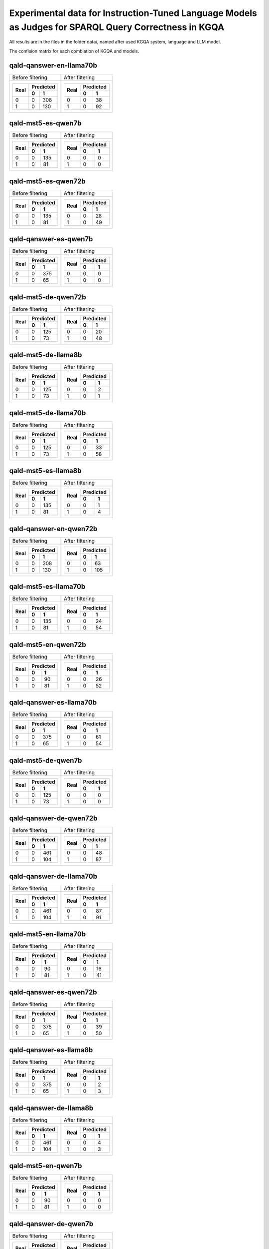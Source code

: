 ================
Experimental data for Instruction-Tuned Language Models as Judges for SPARQL Query Correctness in KGQA
================

All results are in the files in the folder data/, named after used KGQA system, language and LLM model.

The confision matrix for each combiation of KGQA and models.

---------------
qald-qanswer-en-llama70b
---------------

+----------------------+----------------------+
|    Before filtering  |    After filtering   |
+----------------------+----------------------+
| +------+-----------+ | +------+-----------+ |
| |      | Predicted | | |      | Predicted | |
| | Real +-----+-----+ | | Real +-----+-----+ |
| |      |  0  | 1   | | |      |  0  | 1   | |
| +======+=====+=====+ | +======+=====+=====+ |
| |  0   |  0  | 308 | | |  0   |  0  |  38 | |
| +------+-----+-----+ | +------+-----+-----+ |
| |  1   |  0  | 130 | | |  1   |  0  |  92 | |
| +------+-----+-----+ | +------+-----+-----+ |
+----------------------+----------------------+

---------------
qald-mst5-es-qwen7b
---------------

+----------------------+----------------------+
|    Before filtering  |    After filtering   |
+----------------------+----------------------+
| +------+-----------+ | +------+-----------+ |
| |      | Predicted | | |      | Predicted | |
| | Real +-----+-----+ | | Real +-----+-----+ |
| |      |  0  | 1   | | |      |  0  | 1   | |
| +======+=====+=====+ | +======+=====+=====+ |
| |  0   |  0  | 135 | | |  0   |  0  |   0 | |
| +------+-----+-----+ | +------+-----+-----+ |
| |  1   |  0  |  81 | | |  1   |  0  |   0 | |
| +------+-----+-----+ | +------+-----+-----+ |
+----------------------+----------------------+

---------------
qald-mst5-es-qwen72b
---------------

+----------------------+----------------------+
|    Before filtering  |    After filtering   |
+----------------------+----------------------+
| +------+-----------+ | +------+-----------+ |
| |      | Predicted | | |      | Predicted | |
| | Real +-----+-----+ | | Real +-----+-----+ |
| |      |  0  | 1   | | |      |  0  | 1   | |
| +======+=====+=====+ | +======+=====+=====+ |
| |  0   |  0  | 135 | | |  0   |  0  |  28 | |
| +------+-----+-----+ | +------+-----+-----+ |
| |  1   |  0  |  81 | | |  1   |  0  |  49 | |
| +------+-----+-----+ | +------+-----+-----+ |
+----------------------+----------------------+

---------------
qald-qanswer-es-qwen7b
---------------

+----------------------+----------------------+
|    Before filtering  |    After filtering   |
+----------------------+----------------------+
| +------+-----------+ | +------+-----------+ |
| |      | Predicted | | |      | Predicted | |
| | Real +-----+-----+ | | Real +-----+-----+ |
| |      |  0  | 1   | | |      |  0  | 1   | |
| +======+=====+=====+ | +======+=====+=====+ |
| |  0   |  0  | 375 | | |  0   |  0  |   0 | |
| +------+-----+-----+ | +------+-----+-----+ |
| |  1   |  0  |  65 | | |  1   |  0  |   0 | |
| +------+-----+-----+ | +------+-----+-----+ |
+----------------------+----------------------+

---------------
qald-mst5-de-qwen72b
---------------

+----------------------+----------------------+
|    Before filtering  |    After filtering   |
+----------------------+----------------------+
| +------+-----------+ | +------+-----------+ |
| |      | Predicted | | |      | Predicted | |
| | Real +-----+-----+ | | Real +-----+-----+ |
| |      |  0  | 1   | | |      |  0  | 1   | |
| +======+=====+=====+ | +======+=====+=====+ |
| |  0   |  0  | 125 | | |  0   |  0  |  20 | |
| +------+-----+-----+ | +------+-----+-----+ |
| |  1   |  0  |  73 | | |  1   |  0  |  48 | |
| +------+-----+-----+ | +------+-----+-----+ |
+----------------------+----------------------+

---------------
qald-mst5-de-llama8b
---------------

+----------------------+----------------------+
|    Before filtering  |    After filtering   |
+----------------------+----------------------+
| +------+-----------+ | +------+-----------+ |
| |      | Predicted | | |      | Predicted | |
| | Real +-----+-----+ | | Real +-----+-----+ |
| |      |  0  | 1   | | |      |  0  | 1   | |
| +======+=====+=====+ | +======+=====+=====+ |
| |  0   |  0  | 125 | | |  0   |  0  |   2 | |
| +------+-----+-----+ | +------+-----+-----+ |
| |  1   |  0  |  73 | | |  1   |  0  |   1 | |
| +------+-----+-----+ | +------+-----+-----+ |
+----------------------+----------------------+

---------------
qald-mst5-de-llama70b
---------------

+----------------------+----------------------+
|    Before filtering  |    After filtering   |
+----------------------+----------------------+
| +------+-----------+ | +------+-----------+ |
| |      | Predicted | | |      | Predicted | |
| | Real +-----+-----+ | | Real +-----+-----+ |
| |      |  0  | 1   | | |      |  0  | 1   | |
| +======+=====+=====+ | +======+=====+=====+ |
| |  0   |  0  | 125 | | |  0   |  0  |  33 | |
| +------+-----+-----+ | +------+-----+-----+ |
| |  1   |  0  |  73 | | |  1   |  0  |  58 | |
| +------+-----+-----+ | +------+-----+-----+ |
+----------------------+----------------------+

---------------
qald-mst5-es-llama8b
---------------

+----------------------+----------------------+
|    Before filtering  |    After filtering   |
+----------------------+----------------------+
| +------+-----------+ | +------+-----------+ |
| |      | Predicted | | |      | Predicted | |
| | Real +-----+-----+ | | Real +-----+-----+ |
| |      |  0  | 1   | | |      |  0  | 1   | |
| +======+=====+=====+ | +======+=====+=====+ |
| |  0   |  0  | 135 | | |  0   |  0  |   1 | |
| +------+-----+-----+ | +------+-----+-----+ |
| |  1   |  0  |  81 | | |  1   |  0  |   4 | |
| +------+-----+-----+ | +------+-----+-----+ |
+----------------------+----------------------+

---------------
qald-qanswer-en-qwen72b
---------------

+----------------------+----------------------+
|    Before filtering  |    After filtering   |
+----------------------+----------------------+
| +------+-----------+ | +------+-----------+ |
| |      | Predicted | | |      | Predicted | |
| | Real +-----+-----+ | | Real +-----+-----+ |
| |      |  0  | 1   | | |      |  0  | 1   | |
| +======+=====+=====+ | +======+=====+=====+ |
| |  0   |  0  | 308 | | |  0   |  0  |  63 | |
| +------+-----+-----+ | +------+-----+-----+ |
| |  1   |  0  | 130 | | |  1   |  0  | 105 | |
| +------+-----+-----+ | +------+-----+-----+ |
+----------------------+----------------------+

---------------
qald-mst5-es-llama70b
---------------

+----------------------+----------------------+
|    Before filtering  |    After filtering   |
+----------------------+----------------------+
| +------+-----------+ | +------+-----------+ |
| |      | Predicted | | |      | Predicted | |
| | Real +-----+-----+ | | Real +-----+-----+ |
| |      |  0  | 1   | | |      |  0  | 1   | |
| +======+=====+=====+ | +======+=====+=====+ |
| |  0   |  0  | 135 | | |  0   |  0  |  24 | |
| +------+-----+-----+ | +------+-----+-----+ |
| |  1   |  0  |  81 | | |  1   |  0  |  54 | |
| +------+-----+-----+ | +------+-----+-----+ |
+----------------------+----------------------+

---------------
qald-mst5-en-qwen72b
---------------

+----------------------+----------------------+
|    Before filtering  |    After filtering   |
+----------------------+----------------------+
| +------+-----------+ | +------+-----------+ |
| |      | Predicted | | |      | Predicted | |
| | Real +-----+-----+ | | Real +-----+-----+ |
| |      |  0  | 1   | | |      |  0  | 1   | |
| +======+=====+=====+ | +======+=====+=====+ |
| |  0   |  0  |  90 | | |  0   |  0  |  26 | |
| +------+-----+-----+ | +------+-----+-----+ |
| |  1   |  0  |  81 | | |  1   |  0  |  52 | |
| +------+-----+-----+ | +------+-----+-----+ |
+----------------------+----------------------+

---------------
qald-qanswer-es-llama70b
---------------

+----------------------+----------------------+
|    Before filtering  |    After filtering   |
+----------------------+----------------------+
| +------+-----------+ | +------+-----------+ |
| |      | Predicted | | |      | Predicted | |
| | Real +-----+-----+ | | Real +-----+-----+ |
| |      |  0  | 1   | | |      |  0  | 1   | |
| +======+=====+=====+ | +======+=====+=====+ |
| |  0   |  0  | 375 | | |  0   |  0  |  61 | |
| +------+-----+-----+ | +------+-----+-----+ |
| |  1   |  0  |  65 | | |  1   |  0  |  54 | |
| +------+-----+-----+ | +------+-----+-----+ |
+----------------------+----------------------+

---------------
qald-mst5-de-qwen7b
---------------

+----------------------+----------------------+
|    Before filtering  |    After filtering   |
+----------------------+----------------------+
| +------+-----------+ | +------+-----------+ |
| |      | Predicted | | |      | Predicted | |
| | Real +-----+-----+ | | Real +-----+-----+ |
| |      |  0  | 1   | | |      |  0  | 1   | |
| +======+=====+=====+ | +======+=====+=====+ |
| |  0   |  0  | 125 | | |  0   |  0  |   0 | |
| +------+-----+-----+ | +------+-----+-----+ |
| |  1   |  0  |  73 | | |  1   |  0  |   0 | |
| +------+-----+-----+ | +------+-----+-----+ |
+----------------------+----------------------+

---------------
qald-qanswer-de-qwen72b
---------------

+----------------------+----------------------+
|    Before filtering  |    After filtering   |
+----------------------+----------------------+
| +------+-----------+ | +------+-----------+ |
| |      | Predicted | | |      | Predicted | |
| | Real +-----+-----+ | | Real +-----+-----+ |
| |      |  0  | 1   | | |      |  0  | 1   | |
| +======+=====+=====+ | +======+=====+=====+ |
| |  0   |  0  | 461 | | |  0   |  0  |  48 | |
| +------+-----+-----+ | +------+-----+-----+ |
| |  1   |  0  | 104 | | |  1   |  0  |  87 | |
| +------+-----+-----+ | +------+-----+-----+ |
+----------------------+----------------------+

---------------
qald-qanswer-de-llama70b
---------------

+----------------------+----------------------+
|    Before filtering  |    After filtering   |
+----------------------+----------------------+
| +------+-----------+ | +------+-----------+ |
| |      | Predicted | | |      | Predicted | |
| | Real +-----+-----+ | | Real +-----+-----+ |
| |      |  0  | 1   | | |      |  0  | 1   | |
| +======+=====+=====+ | +======+=====+=====+ |
| |  0   |  0  | 461 | | |  0   |  0  |  87 | |
| +------+-----+-----+ | +------+-----+-----+ |
| |  1   |  0  | 104 | | |  1   |  0  |  91 | |
| +------+-----+-----+ | +------+-----+-----+ |
+----------------------+----------------------+

---------------
qald-mst5-en-llama70b
---------------

+----------------------+----------------------+
|    Before filtering  |    After filtering   |
+----------------------+----------------------+
| +------+-----------+ | +------+-----------+ |
| |      | Predicted | | |      | Predicted | |
| | Real +-----+-----+ | | Real +-----+-----+ |
| |      |  0  | 1   | | |      |  0  | 1   | |
| +======+=====+=====+ | +======+=====+=====+ |
| |  0   |  0  |  90 | | |  0   |  0  |  16 | |
| +------+-----+-----+ | +------+-----+-----+ |
| |  1   |  0  |  81 | | |  1   |  0  |  41 | |
| +------+-----+-----+ | +------+-----+-----+ |
+----------------------+----------------------+

---------------
qald-qanswer-es-qwen72b
---------------

+----------------------+----------------------+
|    Before filtering  |    After filtering   |
+----------------------+----------------------+
| +------+-----------+ | +------+-----------+ |
| |      | Predicted | | |      | Predicted | |
| | Real +-----+-----+ | | Real +-----+-----+ |
| |      |  0  | 1   | | |      |  0  | 1   | |
| +======+=====+=====+ | +======+=====+=====+ |
| |  0   |  0  | 375 | | |  0   |  0  |  39 | |
| +------+-----+-----+ | +------+-----+-----+ |
| |  1   |  0  |  65 | | |  1   |  0  |  50 | |
| +------+-----+-----+ | +------+-----+-----+ |
+----------------------+----------------------+

---------------
qald-qanswer-es-llama8b
---------------

+----------------------+----------------------+
|    Before filtering  |    After filtering   |
+----------------------+----------------------+
| +------+-----------+ | +------+-----------+ |
| |      | Predicted | | |      | Predicted | |
| | Real +-----+-----+ | | Real +-----+-----+ |
| |      |  0  | 1   | | |      |  0  | 1   | |
| +======+=====+=====+ | +======+=====+=====+ |
| |  0   |  0  | 375 | | |  0   |  0  |   2 | |
| +------+-----+-----+ | +------+-----+-----+ |
| |  1   |  0  |  65 | | |  1   |  0  |   3 | |
| +------+-----+-----+ | +------+-----+-----+ |
+----------------------+----------------------+

---------------
qald-qanswer-de-llama8b
---------------

+----------------------+----------------------+
|    Before filtering  |    After filtering   |
+----------------------+----------------------+
| +------+-----------+ | +------+-----------+ |
| |      | Predicted | | |      | Predicted | |
| | Real +-----+-----+ | | Real +-----+-----+ |
| |      |  0  | 1   | | |      |  0  | 1   | |
| +======+=====+=====+ | +======+=====+=====+ |
| |  0   |  0  | 461 | | |  0   |  0  |   4 | |
| +------+-----+-----+ | +------+-----+-----+ |
| |  1   |  0  | 104 | | |  1   |  0  |   3 | |
| +------+-----+-----+ | +------+-----+-----+ |
+----------------------+----------------------+

---------------
qald-mst5-en-qwen7b
---------------

+----------------------+----------------------+
|    Before filtering  |    After filtering   |
+----------------------+----------------------+
| +------+-----------+ | +------+-----------+ |
| |      | Predicted | | |      | Predicted | |
| | Real +-----+-----+ | | Real +-----+-----+ |
| |      |  0  | 1   | | |      |  0  | 1   | |
| +======+=====+=====+ | +======+=====+=====+ |
| |  0   |  0  |  90 | | |  0   |  0  |   0 | |
| +------+-----+-----+ | +------+-----+-----+ |
| |  1   |  0  |  81 | | |  1   |  0  |   0 | |
| +------+-----+-----+ | +------+-----+-----+ |
+----------------------+----------------------+

---------------
qald-qanswer-de-qwen7b
---------------

+----------------------+----------------------+
|    Before filtering  |    After filtering   |
+----------------------+----------------------+
| +------+-----------+ | +------+-----------+ |
| |      | Predicted | | |      | Predicted | |
| | Real +-----+-----+ | | Real +-----+-----+ |
| |      |  0  | 1   | | |      |  0  | 1   | |
| +======+=====+=====+ | +======+=====+=====+ |
| |  0   |  0  | 461 | | |  0   |  0  |   0 | |
| +------+-----+-----+ | +------+-----+-----+ |
| |  1   |  0  | 104 | | |  1   |  0  |   0 | |
| +------+-----+-----+ | +------+-----+-----+ |
+----------------------+----------------------+

---------------
qald-mst5-en-llama8b
---------------

+----------------------+----------------------+
|    Before filtering  |    After filtering   |
+----------------------+----------------------+
| +------+-----------+ | +------+-----------+ |
| |      | Predicted | | |      | Predicted | |
| | Real +-----+-----+ | | Real +-----+-----+ |
| |      |  0  | 1   | | |      |  0  | 1   | |
| +======+=====+=====+ | +======+=====+=====+ |
| |  0   |  0  |  90 | | |  0   |  0  |   0 | |
| +------+-----+-----+ | +------+-----+-----+ |
| |  1   |  0  |  81 | | |  1   |  0  |   2 | |
| +------+-----+-----+ | +------+-----+-----+ |
+----------------------+----------------------+

---------------
qald-qanswer-en-qwen7b
---------------

+----------------------+----------------------+
|    Before filtering  |    After filtering   |
+----------------------+----------------------+
| +------+-----------+ | +------+-----------+ |
| |      | Predicted | | |      | Predicted | |
| | Real +-----+-----+ | | Real +-----+-----+ |
| |      |  0  | 1   | | |      |  0  | 1   | |
| +======+=====+=====+ | +======+=====+=====+ |
| |  0   |  0  | 308 | | |  0   |  0  |   0 | |
| +------+-----+-----+ | +------+-----+-----+ |
| |  1   |  0  | 130 | | |  1   |  0  |   0 | |
| +------+-----+-----+ | +------+-----+-----+ |
+----------------------+----------------------+

---------------
qald-qanswer-en-llama8b
---------------

+----------------------+----------------------+
|    Before filtering  |    After filtering   |
+----------------------+----------------------+
| +------+-----------+ | +------+-----------+ |
| |      | Predicted | | |      | Predicted | |
| | Real +-----+-----+ | | Real +-----+-----+ |
| |      |  0  | 1   | | |      |  0  | 1   | |
| +======+=====+=====+ | +======+=====+=====+ |
| |  0   |  0  | 308 | | |  0   |  0  |   1 | |
| +------+-----+-----+ | +------+-----+-----+ |
| |  1   |  0  | 130 | | |  1   |  0  |   2 | |
| +------+-----+-----+ | +------+-----+-----+ |
+----------------------+----------------------+

